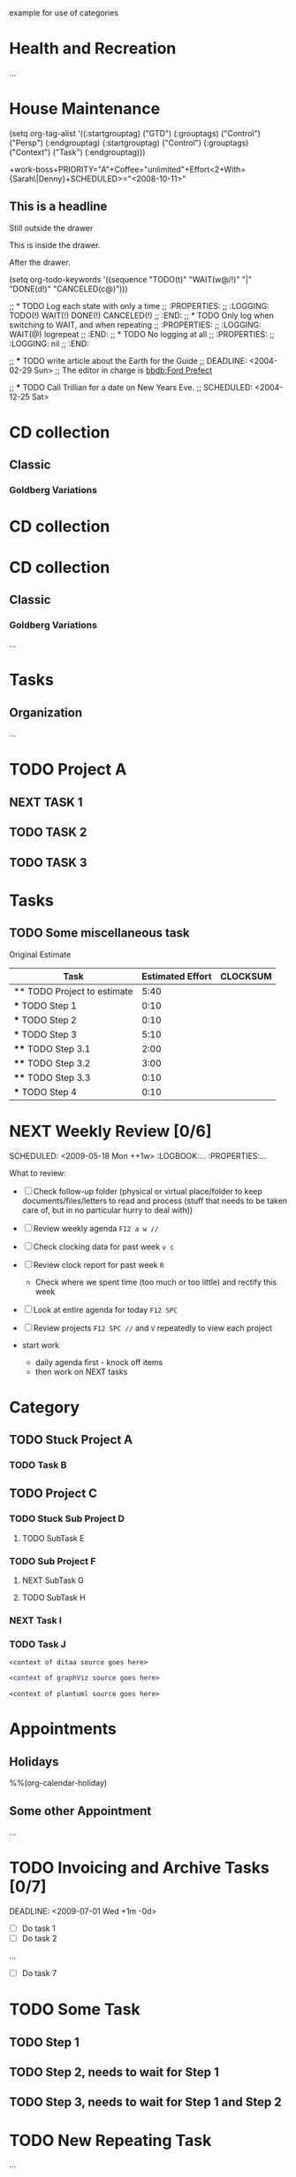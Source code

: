 example for use of categories
* Health and Recreation
  :PROPERTIES:
  :CATEGORY: Health
  :END:
  ...
* House Maintenance
  :PROPERTIES:
  :CATEGORY: House
  :END:

#+TAGS: [ GTD : Control Persp ]

#+TAGS: [ Control : Context Task ]
#+TAGS: [ Persp : Vision Goal AOF Project ]

(setq org-tag-alist '((:startgrouptag)
		("GTD")
		(:grouptags)
		("Control")
		("Persp")
		(:endgrouptag)
		(:startgrouptag)
		("Control")
		(:grouptags)
		("Context")
		("Task")
		(:endgrouptag)))

#+TAGS: { Context : @Home @Work @Call }

#+TAGS: [ Vision : {V@.+} ]
#+TAGS: [ Goal : {G@.+} ]
#+TAGS: [ AOF : {AOF@.+} ]
#+TAGS: [ Project : {P@.+} ]

+work-boss+PRIORITY="A"+Coffee="unlimited"+Effort<2+With={Sarah\|Denny}+SCHEDULED>="<2008-10-11>"

** This is a headline
Still outside the drawer
:DRAWERNAME:
This is inside the drawer.
:END:
After the drawer.

(setq org-todo-keywords
    '((sequence "TODO(t)" "WAIT(w@/!)" "|" "DONE(d!)" "CANCELED(c@)")))

#+TODO: TODO(t) WAIT(w@/!) | DONE(d!) CANCELED(c@)

;; * TODO Log each state with only a time
;;   :PROPERTIES:
;;   :LOGGING: TODO(!) WAIT(!) DONE(!) CANCELED(!)
;;   :END:
;; * TODO Only log when switching to WAIT, and when repeating
;;   :PROPERTIES:
;;   :LOGGING: WAIT(@) logrepeat
;;   :END:
;; * TODO No logging at all
;;   :PROPERTIES:
;;   :LOGGING: nil
;;   :END:

;; *** TODO write article about the Earth for the Guide
;; DEADLINE: <2004-02-29 Sun>
;; The editor in charge is [[bbdb:Ford Prefect]]

;; *** TODO Call Trillian for a date on New Years Eve.
;;     SCHEDULED: <2004-12-25 Sat>

* CD collection
** Classic
*** Goldberg Variations
   :PROPERTIES:
   :Title:     Goldberg Variations
   :Composer:  J.S. Bach
   :Artist:    Glenn Gould
   :Publisher: Deutsche Grammophon
   :NDisks:    1
   :END:

* CD collection
:PROPERTIES:
:NDisks_ALL:  1 2 3 4
:Publisher_ALL: "Deutsche Grammophon" Philips EMI
:END:

#+PROPERTY: NDisks_ALL 1 2 3 4

#+PROPERTY: var  foo=1
#+PROPERTY: var+ bar=2

* CD collection
** Classic
    :PROPERTIES:
    :Genres: Classic
    :END:
*** Goldberg Variations
    :PROPERTIES:
    :Title:     Goldberg Variations
    :Composer:  J.S. Bach
    :Artist:    Glenn Gould
    :Publisher: Deutsche Grammophon
    :NDisks:    1
    :Genres+:   Baroque
    :END:

#+FILETAGS: PERSONAL
...
* Tasks
** Organization
   :PROPERTIES:
   :CLOCK_MODELINE_TOTAL: today
   :ID:       eb155a82-92b2-4f25-a3c6-0304591af2f9
   :END:
   ...

* TODO Project A
** NEXT TASK 1
** TODO TASK 2
** TODO TASK 3
* Tasks
** TODO Some miscellaneous task

Original Estimate
#+BEGIN: columnview :hlines 1 :id local
| Task                        | Estimated Effort | CLOCKSUM |
|-----------------------------+------------------+----------|
| ** TODO Project to estimate |             5:40 |          |
| *** TODO Step 1             |             0:10 |          |
| *** TODO Step 2             |             0:10 |          |
| *** TODO Step 3             |             5:10 |          |
| **** TODO Step 3.1          |             2:00 |          |
| **** TODO Step 3.2          |             3:00 |          |
| **** TODO Step 3.3          |             0:10 |          |
| *** TODO Step 4             |             0:10 |          |
#+END:

* NEXT Weekly Review [0/6]
  SCHEDULED: <2009-05-18 Mon ++1w> 
  :LOGBOOK:...
  :PROPERTIES:...

  What to review:

   - [ ] Check follow-up folder (physical or virtual place/folder to keep documents/files/letters to read and process (stuff that needs to be taken care of, but in no particular hurry to deal with))
   - [ ] Review weekly agenda =F12 a w //=
   - [ ] Check clocking data for past week =v c=
   - [ ] Review clock report for past week =R=
     - Check where we spent time (too much or too little) and rectify this week
   - [ ] Look at entire agenda for today  =F12 SPC=
   - [ ] Review projects =F12 SPC //= and =V= repeatedly to view each project

   - start work
     - daily agenda first - knock off items
     - then work on NEXT tasks

* Category
** TODO Stuck Project A
*** TODO Task B
** TODO Project C
*** TODO Stuck Sub Project D
**** TODO SubTask E
*** TODO Sub Project F
**** NEXT SubTask G
**** TODO SubTask H
*** NEXT Task I
*** TODO Task J

#+begin_src ditaa :file some_filename.png :cmdline -r -s 0.8
  <context of ditaa source goes here>
#+end_src

#+begin_src dot :file some_filename.png :cmdline -Kdot -Tpng
  <context of graphViz source goes here>
#+end_src

#+begin_src plantuml :file some_filename.png
  <context of plantuml source goes here>
#+end_src

#+FILETAGS: PERSONAL
* Appointments
  :PROPERTIES:
  :CATEGORY: Appt
  :ARCHIVE:  %s_archive::* Appointments
  :END:      
** Holidays
   :PROPERTIES:
   :Category: Holiday
   :END:
   %%(org-calendar-holiday)
** Some other Appointment
   ...

* TODO Invoicing and Archive Tasks [0/7]
  DEADLINE: <2009-07-01 Wed +1m -0d> 
  :PROPERTIES:
  :RESET_CHECK_BOXES: t
  :END:

  - [ ] Do task 1
  - [ ] Do task 2
  ...
  - [ ] Do task 7

* TODO Some Task
  :PROPERTIES:
  :ORDERED: t
  :END:
** TODO Step 1
** TODO Step 2, needs to wait for Step 1
** TODO Step 3, needs to wait for Step 1 and Step 2

* TODO New Repeating Task
  SCHEDULED: <2009-06-16 Tue +1w>
  :PROPERTIES:
  :NOBLOCKING: t
  :END:
  ...
** TODO Subtask

* TODO Pay Wages
  DEADLINE: <2009-07-01 Wed +1m -0d>

* NEXT Document my use of org-mode
  :LOGBOOK:...
  :PROPERTIES:
  :CLOCK_MODELINE_TOTAL: today
  :Effort:   1:00
  :END:

* TODO Update Org Mode Doc
  SCHEDULED: <2009-11-21 Sat .+7d/30d>
  [2009-11-14 Sat 11:45]
  :PROPERTIES:
  :STYLE: habit
  :END:

* Habits
  :PROPERTIES:
  :LOGGING:  DONE(!)
  :ARCHIVE:  %s_archive::* Habits
  :END:

* Totally secret :crypt:
  :PROPERTIES:
  :CRYPTKEY: 0x0123456789012345678901234567890123456789
  :END:

,(("Outline Navigation")
 ("n" org-speed-move-safe 'outline-next-visible-heading)
 ("p" org-speed-move-safe 'outline-previous-visible-heading)
 ...
 ("g" org-refile t)
 ("Outline Visibility")
 ("c" . org-cycle)
 ("C" . org-shifttab)
 ...
 ("Outline Structure Editing")
 ("U" . org-shiftmetaup)
 ("D" . org-shiftmetadown)
 ...
 ("#" . org-toggle-comment)
 ("Clock Commands")
 ("I" . org-clock-in)
 ("O" . org-clock-out)
 ("Meta Data Editing")
 ("t" . org-todo)
 ("," org-priority)
 ("0" org-priority 32)
 ("1" org-priority 65)
 ("2" org-priority 66)
 ...
 ("W" lambda
  (m)
  (interactive "sMinutes before warning: ")
  (org-entry-put
   (point)
   "APPT_WARNTIME" m))
 ("Agenda Views etc")
 ("v" . org-agenda)
 ("/" . org-sparse-tree)
 ("Misc")
 ("o" . org-open-at-point)
 ("?" . org-speed-command-help)
 ("<" org-agenda-set-restriction-lock 'subtree)
 (">" org-agenda-remove-restriction-lock))

* <point here>
  [2009-11-22 Sun 18:45]

* TODO Sample Meeting
  - Attendees
    - [ ] Joe
    - [X] Larry
    - [X] Mary
    - [X] Fred
  - Joe is on vacation this week
  - Status Updates
    + Larry
      - did this
      - and that
      - TODO: Needs to follow up on this
    + Mary
      - got a promotion for her recent efforts
    + Fred
      - completed all his tasks 2 days early
      - needs more work
      - DONE: everything

* TODO Sample Meeting
   - Attendees
     - [ ] Joe
     - [X] Larry
     - [X] Mary
     - [X] Fred
   - Joe is on vacation this week
   - Status Updates
     + Larry
       - did this
       - and that
>>>>>>>> TODO: Needs to follow up on this
     + Mary
       - got a promotion for her recent efforts
     + Fred
       - completed all his tasks 2 days early
       - needs more work
>>>>>>>> DONE: everything

* Attachments                                                        :ATTACH:
  :PROPERTIES:
  :Attachments: x.sql
  :ID:       f1d38e9a-ff70-4cc4-ab50-e8b58b2aaa7b
  :END:

a. item one
b. item two

, #+options: ^:nil _:nil

title Task States
[*] -> TODO
TODO -> NEXT
TODO -> DONE
NEXT -> DONE
DONE -> [*]
TODO --> WAITING
WAITING --> TODO
NEXT --> WAITING
WAITING --> NEXT
HOLD --> CANCELLED
WAITING --> CANCELLED
CANCELLED --> [*]
TODO --> HOLD
HOLD --> TODO
TODO --> CANCELLED
TODO: t
NEXT: n
DONE: d
WAITING:w
note right of WAITING: Note records\nwhat it is waiting for
HOLD:h
note right of CANCELLED: Note records\nwhy it was cancelled
CANCELLED:c
WAITING --> DONE

title Phone Call Task State
[*] -> PHONE
PHONE -> [*]

title Meeting Task State
[*] -> MEETING
MEETING -> [*]

title Example Sequence Diagram
activate Client
Client -> Server: Session Initiation
note right: Client requests new session
activate Server
Client <-- Server: Authorization Request
note left: Server requires authentication
Client -> Server: Authorization Response
note right: Client provides authentication details
Server --> Client: Session Token
note left: Session established
deactivate Server
Client -> Client: Saves token
deactivate Client

title Example Activity Diagram
note right: Example Function
(*)--> "Step 1"
--> "Step 2"
-> "Step 3"
--> "Step 4"
--> === STARTLOOP ===
note top: For each element in the array
if "Are we done?" then
  -> [no] "Do this"
  -> "Do that"
  note bottom: Important note\ngoes here
  -up-> "Increment counters"
  --> === STARTLOOP ===
else
  --> [yes] === ENDLOOP ===
endif
--> "Last Step"
--> (*)

LabUser --> (Runs Simulation)
LabUser --> (Analyses Results)

Object1 <|-- Object2
Object1: someVar
Object1: execute()
Object2: getState()
Object2: setState()
Object2: state

[*] --> Start
Start -> State2
State2 -> State3
note right of State3: Notes can be\nattached to states
State2 --> State4
State4 -> Finish
State3 --> Finish
Finish --> [*]

+-----------+        +---------+  
    |    PLC    |        |         |                
    |  Network  +<------>+   PLC   +<---=---------+ 
    |    cRED   |        |  c707   |              | 
    +-----------+        +----+----+              | 
                              ^                   | 
                              |                   | 
                              |  +----------------|-----------------+
                              |  |                |                 |
                              v  v                v                 v
      +----------+       +----+--+--+      +-------+---+      +-----+-----+       Windows clients
      |          |       |          |      |           |      |           |      +----+      +----+
      | Database +<----->+  Shared  +<---->+ Executive +<-=-->+ Operator  +<---->|cYEL| . . .|cYEL|
      |   c707   |       |  Memory  |      |   c707    |      | Server    |      |    |      |    |
      +--+----+--+       |{d} cGRE  |      +------+----+      |   c707    |      +----+      +----+
         ^    ^          +----------+             ^           +-------+---+
         |    |                                   |                        
         |    +--------=--------------------------+                    
         v                                                             
+--------+--------+                                                         
|                 |                                                         
| Millwide System |            -------- Data ---------                      
| cBLU            |            --=----- Signals ---=--                      
+-----------------+

digraph G {
  size="8,6"
  ratio=expand
  edge [dir=both]
  plcnet [shape=box, label="PLC Network"]
  subgraph cluster_wrapline {
    label="Wrapline Control System"
    color=purple
    subgraph {
    rank=same
    exec
    sharedmem [style=filled, fillcolor=lightgrey, shape=box]
    }
    edge[style=dotted, dir=none]
    exec -> opserver
    exec -> db
    plc -> exec
    edge [style=line, dir=both]
    exec -> sharedmem
    sharedmem -> db
    plc -> sharedmem
    sharedmem -> opserver
  }
  plcnet -> plc [constraint=false]
  millwide [shape=box, label="Millwide System"]
  db -> millwide

  subgraph cluster_opclients {
    color=blue
    label="Operator Clients"
    rankdir=LR
    labelloc=b
    node[label=client]
    opserver -> client1
    opserver -> client2
    opserver -> client3
  }
}
